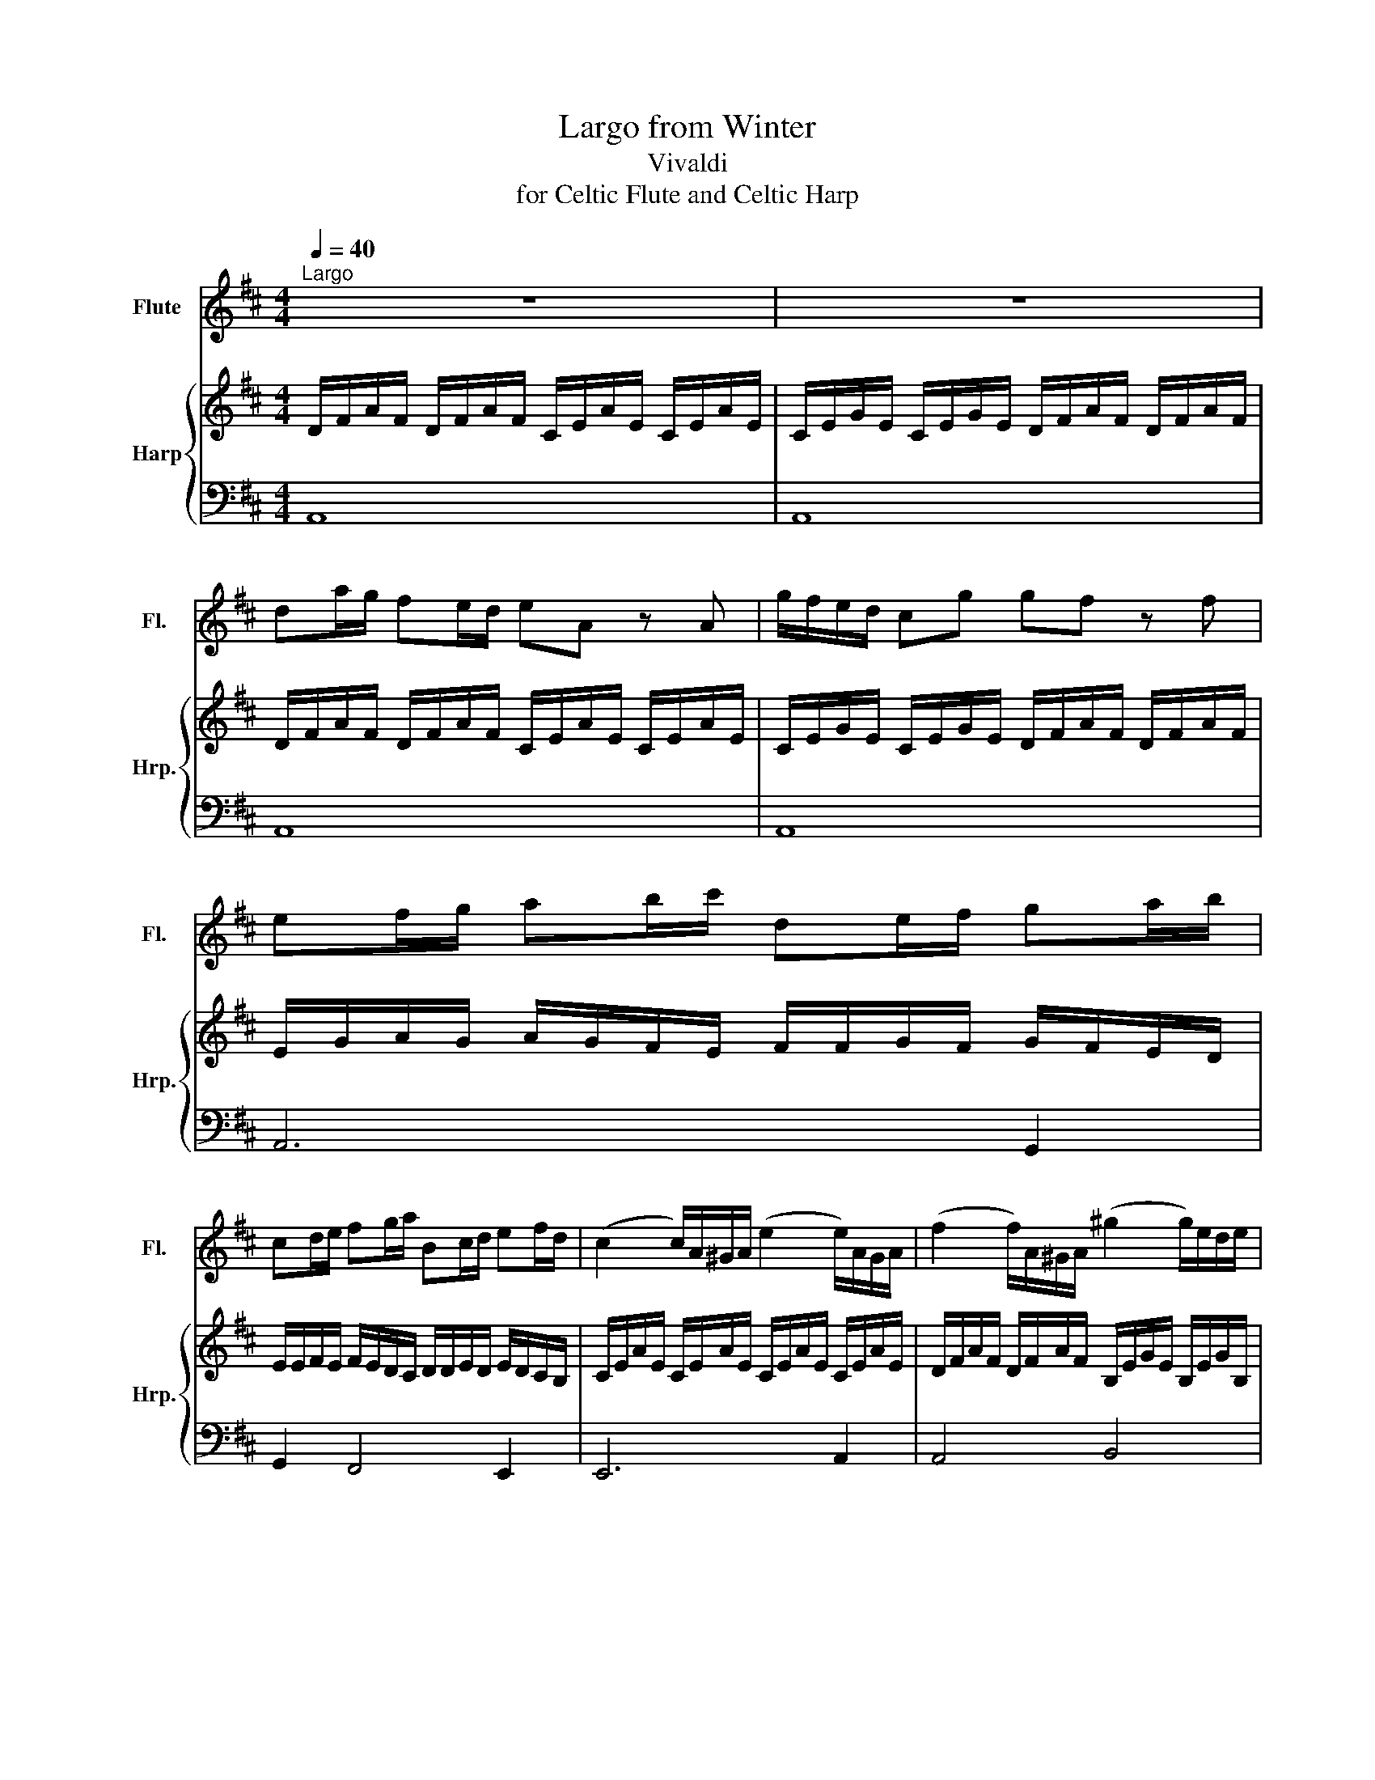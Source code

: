 X:1
T:Largo from Winter
T:Vivaldi
T:for Celtic Flute and Celtic Harp
%%score 1 { 2 | 3 }
L:1/8
Q:1/4=40
M:4/4
K:D
V:1 treble nm="Flute" snm="Fl."
V:2 treble nm="Harp" snm="Hrp."
V:3 bass 
V:1
"^Largo" z8 | z8 | da/g/ fe/d/ eA z A | g/f/e/d/ cg gf z f | ef/g/ ab/c'/ de/f/ ga/b/ | %5
 cd/e/ fg/a/ Bc/d/ ef/d/ | (c2 c/)A/^G/A/ (e2 e/)A/G/A/ | (f2 f/)A/^G/A/ (^g2 g/)e/d/e/ | %8
 aA z a a/^g/f/e/ d/c/B/A/ | TB3 A A2 z2 | Ae/d/ cB/A/ BE z E | %11
 d/c/B/A/ ^Gde/8d/8e/8d/8e/8d/8e/8d/8c z A | g/f/e/d/ cga/8g/8a/8g/8a/8g/8a/8g/8f z f | %13
 Bc/d/ ef/g/ cd/e/ fg/a/ | de/f/ ga/b/ c2 z c/d/ | e/c/B/A/ f/g/a/f/ eA z c/d/ | %16
 e/c/B/A/ f/g/a/f/ eA z e/a/ | fe/d/ c>d d4- | d8 | d6 z2 |] %20
V:2
 D/F/A/F/ D/F/A/F/ C/E/A/E/ C/E/A/E/ | C/E/G/E/ C/E/G/E/ D/F/A/F/ D/F/A/F/ | %2
 D/F/A/F/ D/F/A/F/ C/E/A/E/ C/E/A/E/ | C/E/G/E/ C/E/G/E/ D/F/A/F/ D/F/A/F/ | %4
 E/G/A/G/ A/G/F/E/ F/F/G/F/ G/F/E/D/ | E/E/F/E/ F/E/D/C/ D/D/E/D/ E/D/C/B,/ | %6
 C/E/A/E/ C/E/A/E/ C/E/A/E/ C/E/A/E/ | D/F/A/F/ D/F/A/F/ B,/E/G/E/ B,/E/G/B,/ | %8
 C/E/A/E/ C/E/A/E/ B,/E/A/E/ B,/E/A/E/ | ^G,/B,/E/B,/ G,/B,/E/B,/ A,/C/E/C/ A,/C/E/C/ | %10
 A,/C/E/C/ A,/C/E/C/ ^G,/B,/E/B,/ G,/B,/E/B,/ | ^G,/B,/D/B,/ G,/B,/D/B,/ C/E/A/E/ C/E/A/E/ | %12
 C/E/G/E/ C/E/G/E/ D/F/A/F/ D/F/A/F/ | D/G/D/G/ E/G/E/G/ E/A/E/A/ F/A/F/A/ | %14
 F/B/F/B/ G/B/G/B/ C/E/A/E/ C/E/A/E/ | C/E/A/E/ D/F/A/D/ C/E/A/E/ C/E/A/E/ | %16
 A,/C/E/C/ A,/D/F/D/ A,/C/E/C/ A,/C/E/C/ | D/F/A/D/ C/E/A/E/ D/F/A/F/ D/F/A/D/ | %18
 A,/D/F/D/ A,/D/F/D/ F,/A,/D/A,/ F,/A,/D/A,/ | F,6 z2 |] %20
V:3
 A,,8 | A,,8 | A,,8 | A,,8 | A,,6 G,,2 | G,,2 F,,4 E,,2 | E,,6 A,,2 | A,,4 B,,4 | E,,8 | %9
 E,,4 E,,4 | E,,8 | E,,8 | E,,2 A,,2 A,,4 | D,,2 E,,4 F,,2 | F,,2 G,,2 A,,4 | A,,8 | A,,8 | %17
 A,,4 A,,,4 | A,,,8 | D,,,6 z2 |] %20

